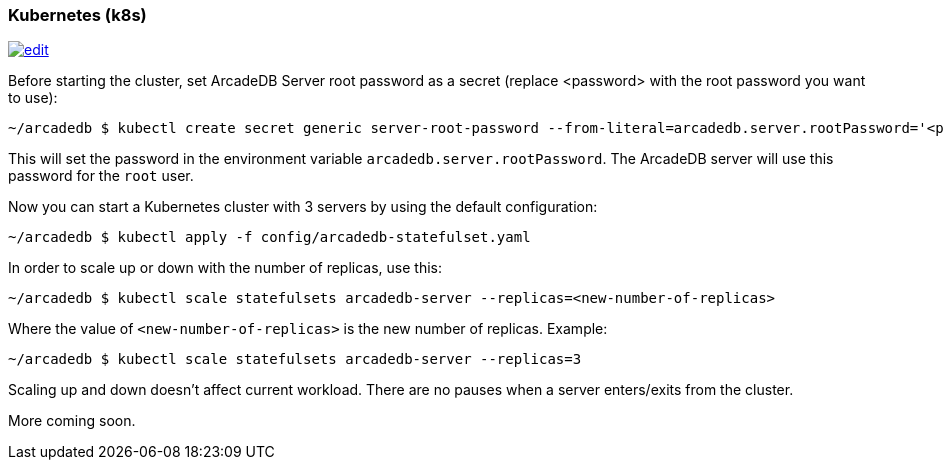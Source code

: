 [[Kubernetes]]
=== Kubernetes (k8s)

image:../images/edit.png[link="https://github.com/ArcadeData/arcadedb-docs/blob/main/src/main/asciidoc/server/kubernetes.adoc" float="right"]


Before starting the cluster, set ArcadeDB Server root password as a secret (replace <password> with the root password you want to use):

```shell
~/arcadedb $ kubectl create secret generic server-root-password --from-literal=arcadedb.server.rootPassword='<password>'
```

This will set the password in the environment variable `arcadedb.server.rootPassword`. The ArcadeDB server will use this password for the `root` user.

Now you can start a Kubernetes cluster with 3 servers by using the default configuration:

```shell
~/arcadedb $ kubectl apply -f config/arcadedb-statefulset.yaml
```

In order to scale up or down with the number of replicas, use this:

```shell
~/arcadedb $ kubectl scale statefulsets arcadedb-server --replicas=<new-number-of-replicas>
```

Where the value of `<new-number-of-replicas>` is the new number of replicas. Example:

```shell
~/arcadedb $ kubectl scale statefulsets arcadedb-server --replicas=3
```

Scaling up and down doesn't affect current workload. There are no pauses when a server enters/exits from the cluster.

More coming soon.
